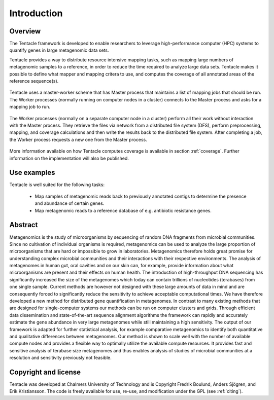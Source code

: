 ############
Introduction
############


Overview
********
The Tentacle framework is developed to enable researchers to leverage
high-performance computer (HPC) systems to quantify genes in large metagenomic
data sets.

Tentacle provides a way to distribute resource intensive mapping tasks, such
as mapping large numbers of metagenomic samples to a reference, in order to 
reduce the time required to analyze large data sets. Tentacle makes it possible
to define what mapper and mapping critera to use, and computes the coverage of
all annotated areas of the reference sequence(s).

.. figure:: ./img/fig1a.png
   :scale: 50%
   :align: center
   :alt: Master worker scheme.

   Tentacle uses a master-worker scheme that has Master process that maintains
   a list of mapping jobs that should be run. The Worker processes (normally
   running on computer nodes in a cluster) connects to the Master process and
   asks for a mapping job to run. 

.. figure:: ./img/fig1b.png
   :scale: 50%
   :align: center
   :alt: Processing on worker nodes requires no interaction with master process.

   The Worker processes (normally on a separate computer node in a cluster)
   perform all their work without interaction with the Master process. They
   retrieve the files via network from a distributed file system (DFS), perform
   preprocessing, mapping, and coverage calculations and then write the results
   back to the distributed file system. After completing a job, the Worker
   process requests a new one from the Master process.

More information available on how Tentacle computes coverage is available in
section :ref:`coverage`. Further information on the implementation will also be
published.

Use examples
************
Tentacle is well suited for the following tasks:

 * Map samples of metagenomic reads back to previously annotated contigs
   to determine the presence and abundance of certain genes.
 * Map metagenomic reads to a reference database of e.g. antibiotic 
   resistance genes. 

Abstract
********
Metagenomics is the study of microorganisms by sequencing of random DNA
fragments from microbial communities. Since no cultivation of individual
organisms is required, metagenomics can be used to analyze the large proportion
of microorganisms that are hard or impossible to grow in laboratories.
Metagenomics therefore holds great promise for understanding complex microbial
communities and their interactions with their respective environments. The
analysis of metagenomes in human gut, oral cavities and on our skin can, for
example, provide information about what microorganisms are present and their
effects on human health.  The introduction of high-throughput DNA sequencing
has significantly increased the size of the metagenomes which today can contain
trillions of nucleotides (terabases) from one single sample. Current methods
are however not designed with these large amounts of data in mind and are
consequently forced to significantly reduce the sensitivity to achieve
acceptable computational times. 
We have therefore developed a new method for distributed gene quantification in
metagenomes. In contrast to many existing methods that are designed for
single-computer systems our methods can be run on computer clusters and grids.
Through efficient data dissemination and state-of-the-art sequence alignment
algorithms the framework can rapidly and accurately estimate the gene abundance
in very large metagenomes while still maintaining a high sensitivity. The
output of our framework is adapted for further statistical analysis, for
example comparative metagenomics to identify both quantitative and qualitative
differences between metagenomes.  Our method is shown to scale well with the
number of available compute nodes and provides a flexible way to optimally
utilize the available compute resources. It provides fast and sensitive
analysis of terabase size metagenomes and thus enables analysis of studies of
microbial communities at a resolution and sensitivity previously not feasible.

Copyright and license
*********************
Tentacle was developed at Chalmers University of Technology and is Copyright
Fredrik Boulund, Anders Sjögren, and Erik Kristiansson. The code is freely
available for use, re-use, and modification under the GPL (see :ref:`citing`).
